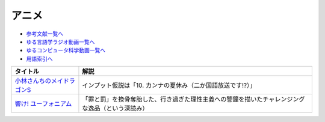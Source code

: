 アニメ
-----------------------------------------------

* `参考文献一覧へ </reference/>`_ 
* `ゆる言語学ラジオ動画一覧へ </videos/yurugengo_radio_list.html>`_ 
* `ゆるコンピュータ科学動画一覧へ </videos/yurucomputer_radio_list.html>`_ 
* `用語索引へ </genindex.html>`_ 

.. raw:: html

  <!--メイドラゴン--><a href="https://www.amazon.co.jp/%E3%80%90Amazon-co-jp%E9%99%90%E5%AE%9A%E3%80%91%E5%B0%8F%E6%9E%97%E3%81%95%E3%82%93%E3%81%A1%E3%81%AE%E3%83%A1%E3%82%A4%E3%83%89%E3%83%A9%E3%82%B4%E3%83%B3S-%E3%82%AB%E3%83%B3%E3%83%8A%E3%81%AE%E7%A8%B2%E5%A6%BB%E3%81%AE%E7%AE%B1-%E8%B1%AA%E8%8F%AF%E7%89%88Blu-ray-%E3%82%B9%E3%83%AA%E3%83%BC%E3%83%96%E3%82%B1%E3%83%BC%E3%82%B9-%E3%82%AB%E3%83%B3%E3%83%8A%E7%B5%B5%E6%9F%84/dp/B098PQZD1P?crid=3MI8B20NXA480&keywords=%E5%B0%8F%E6%9E%97%E3%81%95%E3%82%93%E3%81%A1%E3%81%AE%E5%B0%8F%E6%9E%97%E3%81%95%E3%82%93%E3%81%A1%E3%81%AE%E3%83%A1%E3%82%A4%E3%83%89%E3%83%A9%E3%82%B4%E3%83%B3s&qid=1648262730&s=dvd&sprefix=%E5%B0%8F%E6%9E%97%E3%81%95%E3%82%93%E3%81%A1%E3%81%AE%E3%83%A1%E3%82%A4%E3%83%89%E3%83%A9%E3%82%B4%E3%83%B3S%2Cdvd%2C155&sr=1-1&linkCode=li1&tag=takaoutputblo-22&linkId=1b78dfccbab954b801c16ab738033a92&language=ja_JP&ref_=as_li_ss_il" target="_blank"><img border="0" src="//ws-fe.amazon-adsystem.com/widgets/q?_encoding=UTF8&ASIN=B098PQZD1P&Format=_SL110_&ID=AsinImage&MarketPlace=JP&ServiceVersion=20070822&WS=1&tag=takaoutputblo-22&language=ja_JP" ></a><img src="https://ir-jp.amazon-adsystem.com/e/ir?t=takaoutputblo-22&language=ja_JP&l=li1&o=9&a=B098PQZD1P" width="1" height="1" border="0" alt="" style="border:none !important; margin:0px !important;" />
  <!--響け! ユーフォニアム--><a href="https://www.amazon.co.jp/%E3%80%8C%E9%9F%BF%E3%81%91-%E3%83%A6%E3%83%BC%E3%83%95%E3%82%A9%E3%83%8B%E3%82%A2%E3%83%A0%E3%80%8DBlu-ray-BOX-%E9%BB%92%E6%B2%A2%E3%81%A8%E3%82%82%E3%82%88/dp/B07MX7Q59Y?__mk_ja_JP=%E3%82%AB%E3%82%BF%E3%82%AB%E3%83%8A&crid=3UKRFH7KXXYZN&keywords=%E9%9F%BF%E3%81%91%21+%E3%83%A6%E3%83%BC%E3%83%95%E3%82%A9%E3%83%8B%E3%82%A2%E3%83%A0&qid=1650541088&sprefix=%E9%9F%BF%E3%81%91+%E3%83%A6%E3%83%BC%E3%83%95%E3%82%A9%E3%83%8B%E3%82%A2%E3%83%A0%2Caps%2C266&sr=8-7&linkCode=li1&tag=takaoutputblo-22&linkId=f1cf346441c251a128fd0e73eea2fa2b&language=ja_JP&ref_=as_li_ss_il" target="_blank"><img border="0" src="//ws-fe.amazon-adsystem.com/widgets/q?_encoding=UTF8&ASIN=B07MX7Q59Y&Format=_SL110_&ID=AsinImage&MarketPlace=JP&ServiceVersion=20070822&WS=1&tag=takaoutputblo-22&language=ja_JP" ></a><img src="https://ir-jp.amazon-adsystem.com/e/ir?t=takaoutputblo-22&language=ja_JP&l=li1&o=9&a=B07MX7Q59Y" width="1" height="1" border="0" alt="" style="border:none !important; margin:0px !important;" />

+------------------------------+--------------------------------------------------------------------------------------------------+
|           タイトル           |                                               解説                                               |
+==============================+==================================================================================================+
| `小林さんちのメイドラゴンS`_ | インプット仮説は「10. カンナの夏休み（二か国語放送です!?）」                                     |
+------------------------------+--------------------------------------------------------------------------------------------------+
| `響け! ユーフォニアム`_      | 「罪と罰」を換骨奪胎した、行き過ぎた理性主義への警鐘を描いたチャレンジングな逸品（という深読み） |
+------------------------------+--------------------------------------------------------------------------------------------------+
.. _響け! ユーフォニアム: https://amzn.to/398F7Qz
.. _小林さんちのメイドラゴンS: https://amzn.to/3iyimGV
